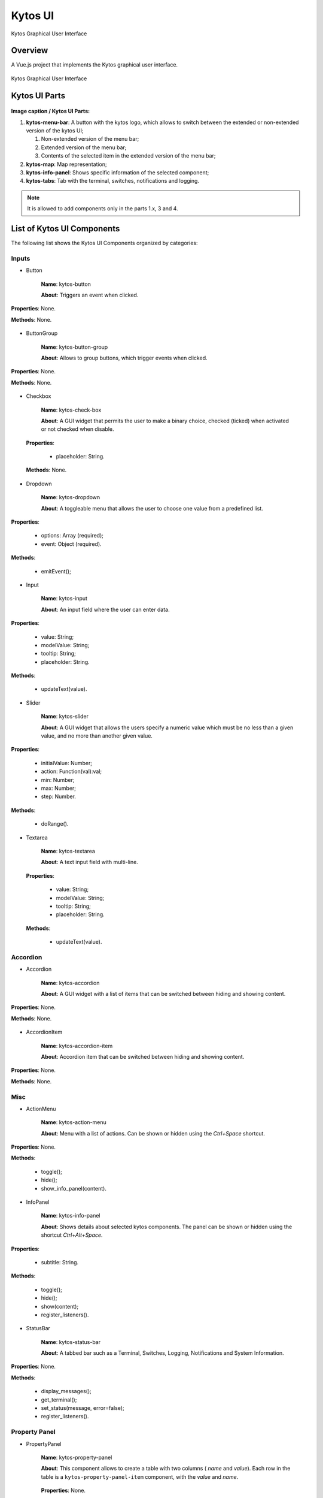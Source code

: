 Kytos UI
====================

Kytos Graphical User Interface

Overview
---------

A Vue.js project that implements the Kytos graphical user interface.

.. figure:: /docs/imgs/kytos-ui.png
   :scale: 50 %
   :alt: Kytos Graphical User Interface
   :align: center

   Kytos Graphical User Interface

Kytos UI Parts
------------------

.. figure:: /docs/imgs/kytos-ui-parts.svg
   :scale: 50 %
   :alt: Kytos Graphical User Interface
   :align: center

**Image caption / Kytos UI Parts:**

#. **kytos-menu-bar**: A button with the kytos logo, which allows to switch between the extended or non-extended version of the kytos UI;

   #. Non-extended version of the menu bar;
   #. Extended version of the menu bar;
   #. Contents of the selected item in the extended version of the menu bar;

#. **kytos-map**: Map representation;
#. **kytos-info-panel**: Shows specific information of the selected component;
#. **kytos-tabs**: Tab with the terminal, switches, notifications and logging.

.. note:: It is allowed to add components only in the parts 1.x, 3 and 4.

List of Kytos UI Components
----------------------------

The following list shows the Kytos UI Components organized by categories:

Inputs
^^^^^^^

* Button

   **Name**: kytos-button

   **About**: Triggers an event when clicked.

.. figure:: /docs/imgs/components/input/kytos-button.png
   :scale: 50 %
   :alt: Button image.
   :align: center

   **Properties**: None.

   **Methods**: None.

.. Example:

* ButtonGroup

   **Name**: kytos-button-group

   **About**: Allows to group buttons, which trigger events when clicked.

.. figure:: /docs/imgs/components/input/kytos-button-group.png
   :scale: 50 %
   :alt:  ButtonGroup image.
   :align: center

   **Properties**: None.

   **Methods**: None.

.. Example:

* Checkbox

   **Name**: kytos-check-box

   **About**: A GUI widget that permits the user to make a binary choice, checked (ticked) when activated or not checked when disable.

.. .. figure:: /docs/imgs/components/input/kytos-checkbox.png
   :scale: 50 %
   :alt: Checkbox image.
   :align: center
..

   **Properties**:

      * placeholder: String.

   **Methods**: None.

.. Example:

* Dropdown

   **Name**: kytos-dropdown

   **About**: A toggleable menu that allows the user to choose one value from a predefined list.

.. figure:: /docs/imgs/components/input/kytos-dropdown.png
   :scale: 50 %
   :alt: Dropdown image.
   :align: center

   **Properties**:

      * options: Array (required);
      * event: Object (required).

   **Methods**:

      * emitEvent();

.. Example:

* Input

   **Name**: kytos-input

   **About**: An input field where the user can enter data.

.. figure:: /docs/imgs/components/input/kytos-input.png
   :scale: 50 %
   :alt: Input image.
   :align: center


   **Properties**:

      * value: String;
      * modelValue: String;
      * tooltip: String;
      * placeholder: String.

   **Methods**:

      * updateText(value).

.. Example:

* Slider

   **Name**: kytos-slider

   **About**: A GUI widget that allows the users specify a numeric value which must be no less than a given value, and no more than another given value.

.. figure:: /docs/imgs/components/input/kytos-slider.png
   :scale: 50 %
   :alt: Slider image.
   :align: center

   **Properties**:

      * initialValue: Number;
      * action: Function(val):val;
      * min: Number;
      * max: Number;
      * step: Number.

   **Methods**:

      * doRange().

.. Example:

* Textarea

   **Name**: kytos-textarea

   **About**: A text input field with multi-line.

.. .. figure:: /docs/imgs/components/input/kytos-textarea.png
   :scale: 50 %
   :alt: Textarea image.
   :align: center
..

   **Properties**:

      * value: String;
      * modelValue: String;
      * tooltip: String;
      * placeholder: String.

   **Methods**:

      * updateText(value).

.. Example:

Accordion
^^^^^^^^^^

* Accordion

   **Name**: kytos-accordion

   **About**: A GUI widget with a list of items that can be switched between hiding and showing content.

.. figure:: /docs/imgs/components/accordion/kytos-accordion.png
   :scale: 50 %
   :alt: Accordion image.
   :align: center

   **Properties**: None.

   **Methods**: None.

.. Example:

* AccordionItem

   **Name**: kytos-accordion-item

   **About**: Accordion item that can be switched between hiding and showing content.

.. figure:: /docs/imgs/components/accordion/kytos-accordion-item.png
   :scale: 50 %
   :alt: AccordionItem image.
   :align: center

   **Properties**: None.

   **Methods**: None.

.. Example:

Misc
^^^^^

* ActionMenu

   **Name**: kytos-action-menu

   **About**: Menu with a list of actions. Can be shown or hidden using the *Ctrl+Space* shortcut.

.. figure:: /docs/imgs/components/misc/kytos-action-menu.png
   :scale: 50 %
   :alt: ActionMenu image.
   :align: center

   **Properties**: None.

   **Methods**:

      * toggle();
      * hide();
      * show_info_panel(content).

.. Example:

* InfoPanel

   **Name**: kytos-info-panel

   **About**: Shows details about selected kytos components. The panel can be shown or hidden using the shortcut *Ctrl+Alt+Space*.

.. figure:: /docs/imgs/components/misc/kytos-info-panel.png
   :scale: 50 %
   :alt: infopanel image.
   :align: center

   **Properties**:

      * subtitle: String.

   **Methods**:

      * toggle();
      * hide();
      * show(content);
      * register_listeners().

.. Example:

* StatusBar

   **Name**: kytos-status-bar

   **About**: A tabbed bar such as a Terminal, Switches, Logging, Notifications and System Information.

.. figure:: /docs/imgs/components/misc/kytos-status-bar.png
   :scale: 50 %
   :alt: StatusBar image.
   :align: center

   **Properties**: None.

   **Methods**:

      * display_messages();
      * get_terminal();
      * set_status(message, error=false);
      * register_listeners().

.. Example:

Property Panel
^^^^^^^^^^^^^^^

* PropertyPanel

   **Name**: kytos-property-panel

   **About**: This component allows to create a table with two columns ( *name* and *value*). Each row in the table is a ``kytos-property-panel-item`` component, with the *value* and *name*.

    .. figure:: /docs/imgs/components/ppanel/kytos-property-panel.png
       :scale: 50 %
       :alt: PropertyPanel image.
       :align: center

   **Properties**: None.

   **Methods**: None.

.. Example:

* PropertyPanelItem

   **Name**: kytos-property-panel-item

   **About**: This component create a row in the table (``kytos-property-panel``) with two columns, *name* and *value*.

.. figure:: /docs/imgs/components/ppanel/kytos-property-panel-item.png
   :scale: 50 %
   :alt: PropertyPanelItem image.
   :align: center

   **Properties**:

      * name: String (required);
      * value: [String, Number] (required).

   **Methods**: None.

.. Example:

Switch
^^^^^^^

* Flow

   **Name**: kytos-flow

   **About**: Representation of flows between interfaces.

.. .. figure:: /docs/imgs/components/switch/kytos-flow.png
   :scale: 50 %
   :alt: Flow image.
   :align: center
..

   **Properties**:

      * content: Object (required).

   **Methods**:

      * get_plot_selector();
      * update_chart().

.. Example:

* Interface

   **Name**: kytos-interface

   **About**: Representation of the interfaces (hardware) used.

.. .. figure:: /docs/imgs/components/switch/interface.png
      :scale: 50 %
      :alt: Interface image.
      :align: center
..

   **Properties**:

         * name: String (required);
         * mac: String (required);
         * speed: Number;
         * port_number: Number (required);

         * interface_id: String (required).

   **Methods**:
      * open_interface();
      * parseInterfaceData (data);
      * update_chart();

.. Example:


.. ### Tabs
.. * `tabs`:

 ### Base *
 * `KytosBase`:
 * `KytosBaseWithIcon`:

 ### Chart *
 * `RadarChart`:
 * `Timeseries`:

 ### Logging *
 * `Logging-Utils`:
 * `Logging`:

 ### Map *
 * `Map`:


 ### Terminal *
 * `Terminal`:

    ### Topology *
    * `ContextPanel`:
    * `Menubar`:
    * `Toolbar`
